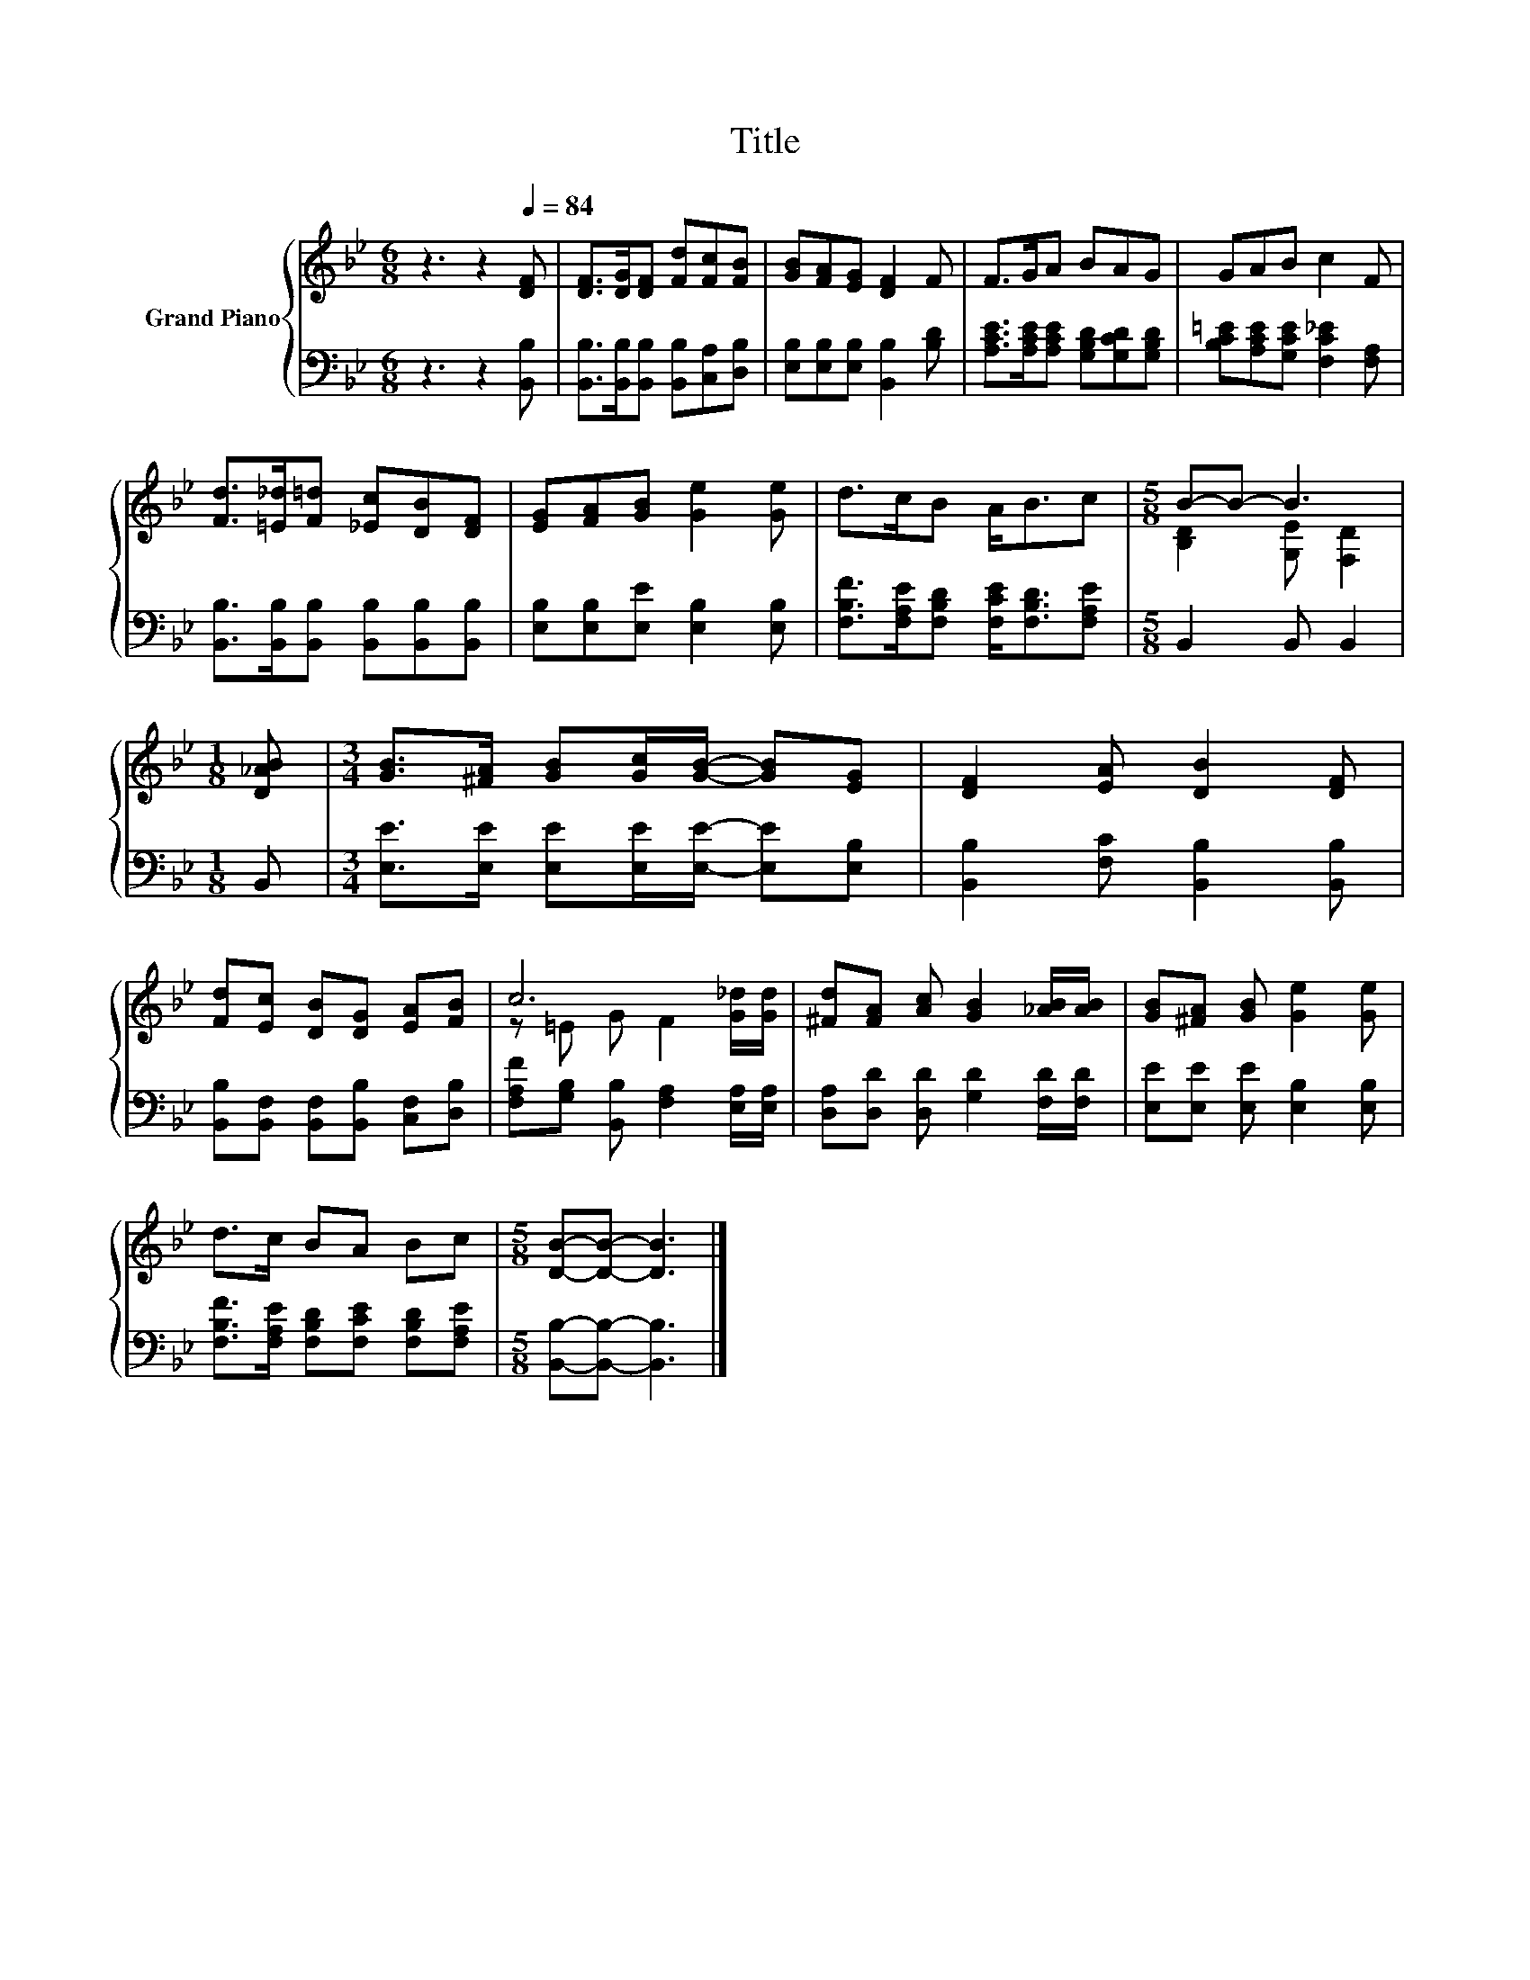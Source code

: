 X:1
T:Title
%%score { ( 1 3 ) | 2 }
L:1/8
M:6/8
K:Bb
V:1 treble nm="Grand Piano"
V:3 treble 
V:2 bass 
V:1
 z3 z2[Q:1/4=84] [DF] | [DF]>[DG][DF] [Fd][Fc][FB] | [GB][FA][EG] [DF]2 F | F>GA BAG | GAB c2 F | %5
 [Fd]>[=E_d][F=d] [_Ec][DB][DF] | [EG][FA][GB] [Ge]2 [Ge] | d>cB A<Bc |[M:5/8] B-B- B3 | %9
[M:1/8] [D_AB] |[M:3/4] [GB]>[^FA] [GB][Gc]/[GB]/- [GB][EG] | [DF]2 [EA] [DB]2 [DF] | %12
 [Fd][Ec] [DB][DG] [EA][FB] | c6 | [^Fd][FA] [Ac] [GB]2 [_AB]/[AB]/ | [GB][^FA] [GB] [Ge]2 [Ge] | %16
 d>c BA Bc |[M:5/8] [DB]-[DB]- [DB]3 |] %18
V:2
 z3 z2 [B,,B,] | [B,,B,]>[B,,B,][B,,B,] [B,,B,][C,A,][D,B,] | [E,B,][E,B,][E,B,] [B,,B,]2 [B,D] | %3
 [A,CE]>[A,CE][A,CE] [G,B,D][G,CD][G,B,D] | [B,C=E][A,CE][G,CE] [F,C_E]2 [F,A,] | %5
 [B,,B,]>[B,,B,][B,,B,] [B,,B,][B,,B,][B,,B,] | [E,B,][E,B,][E,E] [E,B,]2 [E,B,] | %7
 [F,B,F]>[F,A,E][F,B,D] [F,CE]<[F,B,D][F,A,E] |[M:5/8] B,,2 B,, B,,2 |[M:1/8] B,, | %10
[M:3/4] [E,E]>[E,E] [E,E][E,E]/[E,E]/- [E,E][E,B,] | [B,,B,]2 [F,C] [B,,B,]2 [B,,B,] | %12
 [B,,B,][B,,F,] [B,,F,][B,,B,] [C,F,][D,B,] | [F,A,F][G,B,] [B,,B,] [F,A,]2 [E,A,]/[E,A,]/ | %14
 [D,A,][D,D] [D,D] [G,D]2 [F,D]/[F,D]/ | [E,E][E,E] [E,E] [E,B,]2 [E,B,] | %16
 [F,B,F]>[F,A,E] [F,B,D][F,CE] [F,B,D][F,A,E] |[M:5/8] [B,,B,]-[B,,B,]- [B,,B,]3 |] %18
V:3
 x6 | x6 | x6 | x6 | x6 | x6 | x6 | x6 |[M:5/8] [B,D]2 [G,E] [F,D]2 |[M:1/8] x |[M:3/4] x6 | x6 | %12
 x6 | z =E G F2 [G_d]/[Gd]/ | x6 | x6 | x6 |[M:5/8] x5 |] %18

